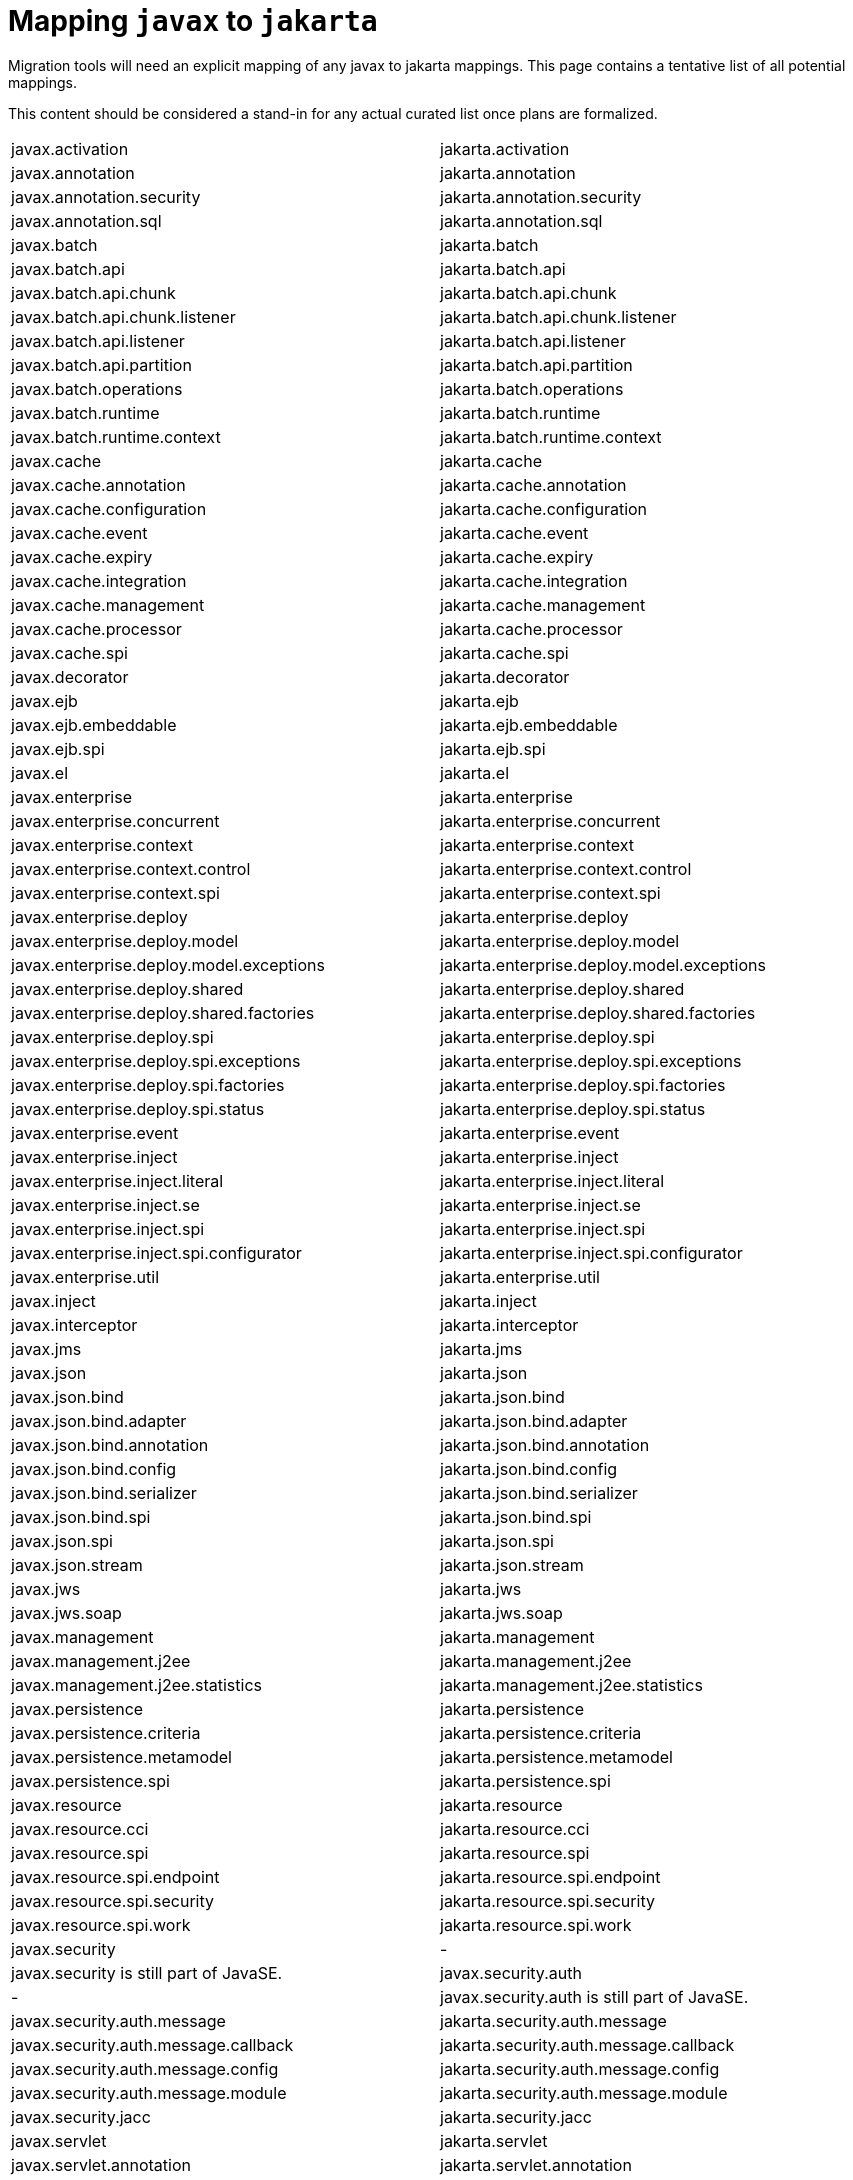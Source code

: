 # Mapping `javax` to `jakarta`

Migration tools will need an explicit mapping of any javax to jakarta mappings.  This page contains a tentative list of all potential mappings.

This content should be considered a stand-in for any actual curated list once plans are formalized.

|=======
| javax.activation | jakarta.activation
| javax.annotation | jakarta.annotation
| javax.annotation.security | jakarta.annotation.security
| javax.annotation.sql | jakarta.annotation.sql
| javax.batch | jakarta.batch
| javax.batch.api | jakarta.batch.api
| javax.batch.api.chunk | jakarta.batch.api.chunk
| javax.batch.api.chunk.listener | jakarta.batch.api.chunk.listener
| javax.batch.api.listener | jakarta.batch.api.listener
| javax.batch.api.partition | jakarta.batch.api.partition
| javax.batch.operations | jakarta.batch.operations
| javax.batch.runtime | jakarta.batch.runtime
| javax.batch.runtime.context | jakarta.batch.runtime.context
| javax.cache | jakarta.cache
| javax.cache.annotation | jakarta.cache.annotation
| javax.cache.configuration | jakarta.cache.configuration
| javax.cache.event | jakarta.cache.event
| javax.cache.expiry | jakarta.cache.expiry
| javax.cache.integration | jakarta.cache.integration
| javax.cache.management | jakarta.cache.management
| javax.cache.processor | jakarta.cache.processor
| javax.cache.spi | jakarta.cache.spi
| javax.decorator | jakarta.decorator
| javax.ejb | jakarta.ejb
| javax.ejb.embeddable | jakarta.ejb.embeddable
| javax.ejb.spi | jakarta.ejb.spi
| javax.el | jakarta.el
| javax.enterprise | jakarta.enterprise
| javax.enterprise.concurrent | jakarta.enterprise.concurrent
| javax.enterprise.context | jakarta.enterprise.context
| javax.enterprise.context.control | jakarta.enterprise.context.control
| javax.enterprise.context.spi | jakarta.enterprise.context.spi
| javax.enterprise.deploy | jakarta.enterprise.deploy
| javax.enterprise.deploy.model | jakarta.enterprise.deploy.model
| javax.enterprise.deploy.model.exceptions | jakarta.enterprise.deploy.model.exceptions
| javax.enterprise.deploy.shared | jakarta.enterprise.deploy.shared
| javax.enterprise.deploy.shared.factories | jakarta.enterprise.deploy.shared.factories
| javax.enterprise.deploy.spi | jakarta.enterprise.deploy.spi
| javax.enterprise.deploy.spi.exceptions | jakarta.enterprise.deploy.spi.exceptions
| javax.enterprise.deploy.spi.factories | jakarta.enterprise.deploy.spi.factories
| javax.enterprise.deploy.spi.status | jakarta.enterprise.deploy.spi.status
| javax.enterprise.event | jakarta.enterprise.event
| javax.enterprise.inject | jakarta.enterprise.inject
| javax.enterprise.inject.literal | jakarta.enterprise.inject.literal
| javax.enterprise.inject.se | jakarta.enterprise.inject.se
| javax.enterprise.inject.spi | jakarta.enterprise.inject.spi
| javax.enterprise.inject.spi.configurator | jakarta.enterprise.inject.spi.configurator
| javax.enterprise.util | jakarta.enterprise.util
| javax.inject | jakarta.inject
| javax.interceptor | jakarta.interceptor
| javax.jms | jakarta.jms
| javax.json | jakarta.json
| javax.json.bind | jakarta.json.bind
| javax.json.bind.adapter | jakarta.json.bind.adapter
| javax.json.bind.annotation | jakarta.json.bind.annotation
| javax.json.bind.config | jakarta.json.bind.config
| javax.json.bind.serializer | jakarta.json.bind.serializer
| javax.json.bind.spi | jakarta.json.bind.spi
| javax.json.spi | jakarta.json.spi
| javax.json.stream | jakarta.json.stream
| javax.jws | jakarta.jws
| javax.jws.soap | jakarta.jws.soap
| javax.management | jakarta.management
| javax.management.j2ee | jakarta.management.j2ee
| javax.management.j2ee.statistics | jakarta.management.j2ee.statistics
| javax.persistence | jakarta.persistence
| javax.persistence.criteria | jakarta.persistence.criteria
| javax.persistence.metamodel | jakarta.persistence.metamodel
| javax.persistence.spi | jakarta.persistence.spi
| javax.resource | jakarta.resource
| javax.resource.cci | jakarta.resource.cci
| javax.resource.spi | jakarta.resource.spi
| javax.resource.spi.endpoint | jakarta.resource.spi.endpoint
| javax.resource.spi.security | jakarta.resource.spi.security
| javax.resource.spi.work | jakarta.resource.spi.work
| javax.security | - | javax.security is still part of JavaSE.
| javax.security.auth | - | javax.security.auth is still part of JavaSE.
| javax.security.auth.message | jakarta.security.auth.message
| javax.security.auth.message.callback | jakarta.security.auth.message.callback
| javax.security.auth.message.config | jakarta.security.auth.message.config
| javax.security.auth.message.module | jakarta.security.auth.message.module
| javax.security.jacc | jakarta.security.jacc
| javax.servlet | jakarta.servlet
| javax.servlet.annotation | jakarta.servlet.annotation
| javax.servlet.descriptor | jakarta.servlet.descriptor
| javax.servlet.http | jakarta.servlet.http
| javax.servlet.jsp | jakarta.servlet.jsp
| javax.servlet.jsp.el | jakarta.servlet.jsp.el
| javax.servlet.jsp.resources | jakarta.servlet.jsp.resources
| javax.servlet.jsp.tagext | jakarta.servlet.jsp.tagext
| javax.servlet.resources | jakarta.servlet.resources
| javax.transaction | jakarta.transaction | excluding `javax.transaction.xa` which is still part of JavaSE
| javax.validation | jakarta.validation
| javax.validation.bootstrap | jakarta.validation.bootstrap
| javax.validation.constraints | jakarta.validation.constraints
| javax.validation.constraintvalidation | jakarta.validation.constraintvalidation
| javax.validation.executable | jakarta.validation.executable
| javax.validation.groups | jakarta.validation.groups
| javax.validation.metadata | jakarta.validation.metadata
| javax.validation.spi | jakarta.validation.spi
| javax.validation.valueextraction | jakarta.validation.valueextraction
| javax.websocket | jakarta.websocket
| javax.websocket.server | jakarta.websocket.server
| javax.ws | jakarta.ws
| javax.ws.rs | jakarta.ws.rs
| javax.ws.rs.client | jakarta.ws.rs.client
| javax.ws.rs.container | jakarta.ws.rs.container
| javax.ws.rs.core | jakarta.ws.rs.core
| javax.ws.rs.ext | jakarta.ws.rs.ext
| javax.ws.rs.sse | jakarta.ws.rs.sse
| javax.xml | jakarta.xml
| javax.xml.namespace | jakarta.xml.namespace
| javax.xml.registry | jakarta.xml.registry
| javax.xml.registry.infomodel | jakarta.xml.registry.infomodel
| javax.xml.rpc | jakarta.xml.rpc
| javax.xml.rpc.encoding | jakarta.xml.rpc.encoding
| javax.xml.rpc.handler | jakarta.xml.rpc.handler
| javax.xml.rpc.handler.soap | jakarta.xml.rpc.handler.soap
| javax.xml.rpc.holders | jakarta.xml.rpc.holders
| javax.xml.rpc.server | jakarta.xml.rpc.server
| javax.xml.rpc.soap | jakarta.xml.rpc.soap
| javax.xml.soap | jakarta.xml.soap
| javax.xml.stream | jakarta.xml.stream
| javax.xml.stream.events | jakarta.xml.stream.events
| javax.xml.stream.util | jakarta.xml.stream.util
| javax.xml.ws | jakarta.xml.ws
| javax.xml.ws.handler | jakarta.xml.ws.handler
| javax.xml.ws.handler.soap | jakarta.xml.ws.handler.soap
| javax.xml.ws.http | jakarta.xml.ws.http
| javax.xml.ws.soap | jakarta.xml.ws.soap
| javax.xml.ws.spi | jakarta.xml.ws.spi
| javax.xml.ws.spi.http | jakarta.xml.ws.spi.http
| javax.xml.ws.wsaddressing | jakarta.xml.ws.wsaddressing
|=======
